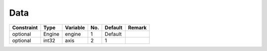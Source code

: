##############################################################################
Data
##############################################################################

=========== ====== ========== ===== ========= =========
Constraint   Type   Variable   No.   Default   Remark
=========== ====== ========== ===== ========= =========
optional    Engine  engine     1     Default
optional    int32   axis       2     1
=========== ====== ========== ===== ========= =========

